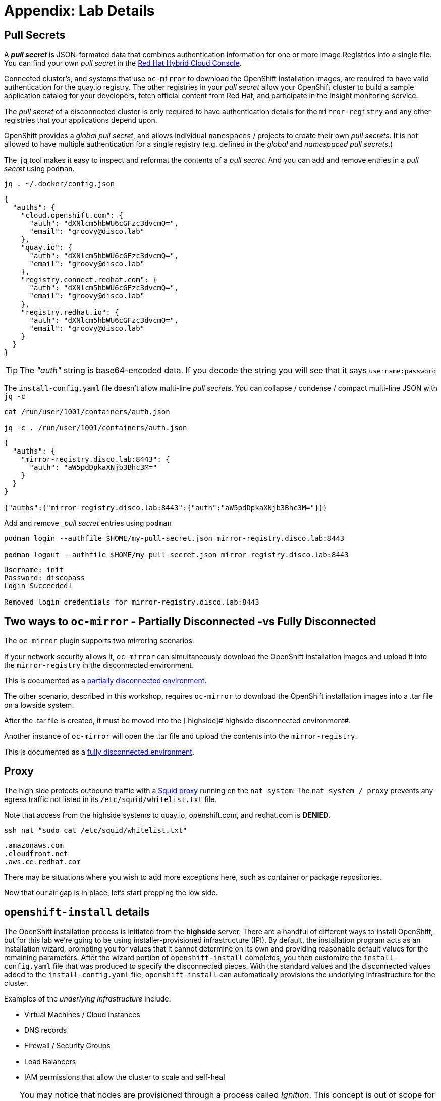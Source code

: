 = Appendix: Lab Details

== Pull Secrets

A **_pull secret_** is JSON-formated data that combines authentication information for one or more Image Registries into a single file.
You can find your own _pull secret_ in the https://console.redhat.com/openshift/install/pull-secret[Red Hat Hybrid Cloud Console,window=_blank].

Connected cluster's, and systems that use `oc-mirror` to download the OpenShift installation images, are required to have valid authentication for the quay.io registry. The other registries in your __pull secret__ allow your OpenShift cluster to build a sample application catalog for your developers, fetch official content from Red Hat, and participate in the Insight monitoring service.

The __pull secret__ of a disconnected cluster is only required to have authentication details for the `mirror-registry` and any other registries that your applications depend upon.

OpenShift provides a __global pull secret__, and allows individual `namespaces` / projects to create their own __pull secrets__. It is not allowed to have multiple authentication for a single registry (e.g. defined in the __global__ and __namespaced pull secrets__.)

The `jq` tool makes it easy to inspect and reformat the contents of a __pull secret__.
And you can add and remove entries in a __pull secret__ using `podman`.

[.lowside,source,bash,role=execute,subs="attributes"]
----
jq . ~/.docker/config.json
----
[.output]
----
{
  "auths": {
    "cloud.openshift.com": {
      "auth": "dXNlcm5hbWU6cGFzc3dvcmQ=",
      "email": "groovy@disco.lab"
    },
    "quay.io": {
      "auth": "dXNlcm5hbWU6cGFzc3dvcmQ=",
      "email": "groovy@disco.lab"
    },
    "registry.connect.redhat.com": {
      "auth": "dXNlcm5hbWU6cGFzc3dvcmQ=",
      "email": "groovy@disco.lab"
    },
    "registry.redhat.io": {
      "auth": "dXNlcm5hbWU6cGFzc3dvcmQ=",
      "email": "groovy@disco.lab"
    }
  }
}
----

[TIP]
--
The __"auth"__ string is base64-encoded data.
If you decode the string you will see that it says `username:password`
--

The `install-config.yaml` file doesn't allow multi-line __pull secrets__.
You can collapse / condense / compact multi-line JSON with `jq -c`

[.highside,source,bash,role=execute,subs="attributes"]
----
cat /run/user/1001/containers/auth.json

jq -c . /run/user/1001/containers/auth.json
----
[.output]
----
{
  "auths": {
    "mirror-registry.disco.lab:8443": {
      "auth": "aW5pdDpkaXNjb3Bhc3M="
    }
  }
}

{"auths":{"mirror-registry.disco.lab:8443":{"auth":"aW5pdDpkaXNjb3Bhc3M="}}}
----

Add and remove __pull secret_ entries using `podman`

[.highside,source,bash,role=execute,subs="attributes"]
----
podman login --authfile $HOME/my-pull-secret.json mirror-registry.disco.lab:8443

podman logout --authfile $HOME/my-pull-secret.json mirror-registry.disco.lab:8443
----
[.output]
----
Username: init
Password: discopass
Login Succeeded!

Removed login credentials for mirror-registry.disco.lab:8443
----


== Two ways to `oc-mirror` - Partially Disconnected -vs Fully Disconnected
The `oc-mirror` plugin supports two mirroring scenarios.

If your network security allows it, `oc-mirror` can simultaneously download the OpenShift installation images and upload it into the [.highside]#`mirror-registry` in the disconnected environment#.

This is documented as a https://docs.openshift.com/container-platform/4.15/installing/disconnected_install/installing-mirroring-disconnected.html#mirroring-image-set-partial[partially disconnected environment,window=_blank].

The other scenario, described in this workshop, requires `oc-mirror` to download the OpenShift installation images into a .tar file on a [.lowside]#lowside system#.

After the .tar file is created, it must be moved into the [.highside]# highside disconnected environment#.

Another instance of `oc-mirror` will open the .tar file and upload the contents into the `mirror-registry`.

This is documented as a https://docs.openshift.com/container-platform/4.15/installing/disconnected_install/installing-mirroring-disconnected.html#mirroring-image-set-full[fully disconnected environment,window=_blank].


== Proxy

The high side protects outbound traffic with a http://www.squid-cache.org/[Squid proxy] running on the `nat system`.
The `nat system / proxy` prevents any egress traffic not listed in its `/etc/squid/whitelist.txt` file.

Note that access from the [.highside]#highside systems# to quay.io, openshift.com, and redhat.com is **DENIED**.

[.lowside,source,bash,role=execute]
----
ssh nat "sudo cat /etc/squid/whitelist.txt"
----
[.output]
----
.amazonaws.com
.cloudfront.net
.aws.ce.redhat.com
----

There may be situations where you wish to add more exceptions here, such as container or package repositories.

Now that our air gap is in place, let's start prepping the low side.


== `openshift-install` details

The OpenShift installation process is initiated from the *highside* server.
There are a handful of different ways to install OpenShift, but for this lab we're going to be using installer-provisioned infrastructure (IPI).
By default, the installation program acts as an installation wizard, prompting you for values that it cannot determine on its own and providing reasonable default values for the remaining parameters.
After the wizard portion of `openshift-install` completes, you then customize the `install-config.yaml` file that was produced to specify the disconnected pieces.
With the standard values and the disconnected values added to the `install-config.yaml` file, `openshift-install` can automatically provisions the underlying infrastructure for the cluster.

Examples of the __underlying infrastructure__ include:

* Virtual Machines / Cloud instances
* DNS records
* Firewall / Security Groups
* Load Balancers
* IAM permissions that allow the cluster to scale and self-heal

[TIP]
You may notice that nodes are provisioned through a process called _Ignition_.
This concept is out of scope for this workshop, but if you're interested to learn more about it, you can read up on it in the documentation https://docs.openshift.com/container-platform/4.13/installing/index.html#about-rhcos[here].

IPI is the recommended installation method in most cases because it leverages full automation in installation and cluster management, but there are some key considerations to keep in mind when planning a production installation in a real world scenario.

* *You may not have access to the infrastructure APIs.* Our lab is going to live in AWS, which requires connectivity to the `.amazonaws.com` domain to talk to AWS, as well as the `.aws.ce.redhat.com` domain to talk to Red Hat Update Infrastructure (RHUI).
We accomplish this by using an _allowed list_ on a Squid proxy running on the high side, but a similar approach may not be achievable or permissible for everyone.
We'll discuss this further later in the lab.
* *You may not have sufficient permissions with your infrastructure provider*.
Our lab has full admin in our AWS enclave, so that's not a constraint we'll need to deal with.
In real world environments, you'll need to ensure your account has the https://docs.openshift.com/container-platform/4.13/installing/installing_aws/installing-aws-account.html#installation-aws-permissions_installing-aws-account[appropriate permissions] which sometimes involves negotiating with security teams.

Once configuration has been completed, we can kick off the OpenShift Installer and it will do all the work for us to provision the infrastructure and install OpenShift.
Here's a diagram describing everything we've discussed so far: 

image::disco-1.svg[disco diagram,800]
